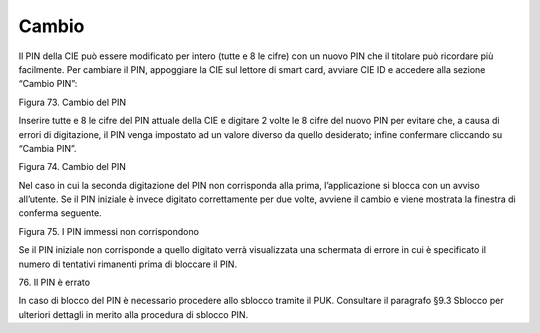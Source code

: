 Cambio
======

Il PIN della CIE può essere modificato per intero (tutte e 8 le cifre)
con un nuovo PIN che il titolare può ricordare più facilmente. Per
cambiare il PIN, appoggiare la CIE sul lettore di smart card, avviare
CIE ID e accedere alla sezione “Cambio PIN”:

|image74|

Figura 73. Cambio del PIN

Inserire tutte e 8 le cifre del PIN attuale della CIE e digitare 2 volte
le 8 cifre del nuovo PIN per evitare che, a causa di errori di
digitazione, il PIN venga impostato ad un valore diverso da quello
desiderato; infine confermare cliccando su “Cambia PIN”.

|image75|

Figura 74. Cambio del PIN

Nel caso in cui la seconda digitazione del PIN non corrisponda alla
prima, l’applicazione si blocca con un avviso all’utente. Se il PIN
iniziale è invece digitato correttamente per due volte, avviene il
cambio e viene mostrata la finestra di conferma seguente.

|image76|

Figura 75. I PIN immessi non corrispondono

Se il PIN iniziale non corrisponde a quello digitato verrà visualizzata
una schermata di errore in cui è specificato il numero di tentativi
rimanenti prima di bloccare il PIN.

| |image77|
| 76. Il PIN è errato

In caso di blocco del PIN è necessario procedere allo sblocco tramite il
PUK. Consultare il paragrafo §9.3 Sblocco per ulteriori dettagli in
merito alla procedura di sblocco PIN.

.. |image74| image:: ../_img/image72.png
   :width: 3.4375in
   :height: 2.78958in
.. |image75| image:: ../_img/image73.png
   :width: 3.39931in
   :height: 2.76736in
.. |image76| image:: ../_img/image74.png
   :width: 3.49167in
   :height: 2.78452in
.. |image77| image:: ../_img/image75.png
   :width: 3.48056in
   :height: 2.80208in
